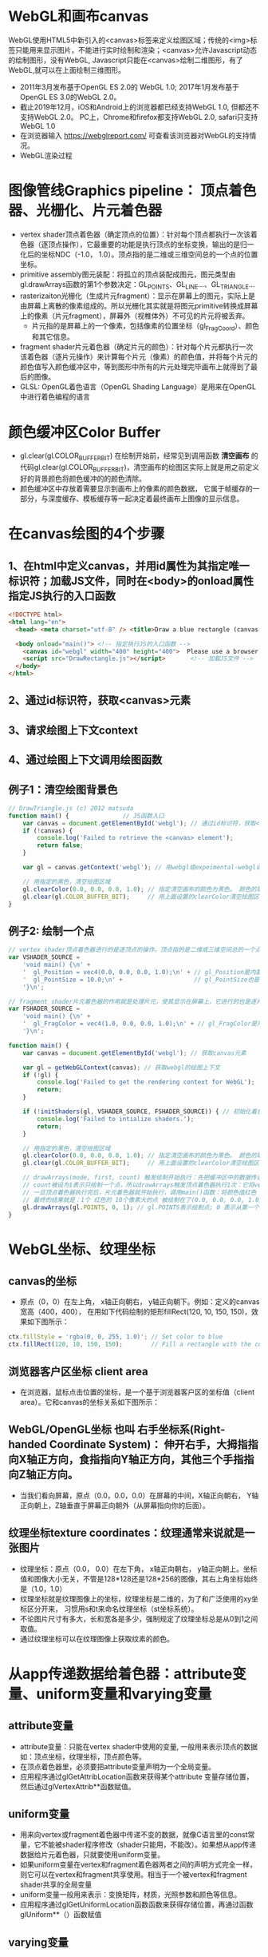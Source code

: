 * WebGL和画布canvas
WebGL使用HTML5中新引入的<canvas>标签来定义绘图区域；传统的<img>标签只能用来显示图片，不能进行实时绘制和渲染；<canvas>允许Javascript动态的绘制图形，没有WebGL, Javascript只能在<canvas>绘制二维图形，有了WebGL,就可以在上面绘制三维图形。
#+ATTR_latex: :width 800   #+ATTR_HTML: :width 800  #+ATTR_ORG: :width 800
[[file:webgl/webgl_opengl.png]]

- 2011年3月发布基于OpenGL ES 2.0的 WebGL 1.0;  2017年1月发布基于OpenGL ES 3.0的WebGL 2.0。
- 截止2019年12月，iOS和Android上的浏览器都已经支持WebGL 1.0, 但都还不支持WebGL 2.0。 PC上，Chrome和firefox都支持WebGL 2.0, safari只支持WebGL 1.0
- 在浏览器输入 https://webglreport.com/ 可查看该浏览器对WebGL的支持情况。
- WebGL渲染过程
#+ATTR_latex: :width 800   #+ATTR_HTML: :width 800  #+ATTR_ORG: :width 800
[[file:webgl/webgl_pipeline.png]]


* 图像管线Graphics pipeline： 顶点着色器、光栅化、片元着色器
- vertex shader顶点着色器（确定顶点的位置）：针对每个顶点都执行一次该着色器（逐顶点操作），它最重要的功能是执行顶点的坐标变换，输出的是归一化后的坐标NDC（-1.0， 1.0）。顶点指的是二维或三维空间总的一个点的位置坐标。
- primitive assembly图元装配：将孤立的顶点装配成图元，图元类型由gl.drawArrays函数的第1个参数决定：GL_POINTS、GL_LINE...、GL_TRIANGLE...
- rasterizaiton光栅化（生成片元fragment）：显示在屏幕上的图元，实际上是由屏幕上离散的像素组成的。所以光栅化其实就是将图元primitive转换成屏幕上的像素（片元fragment），屏幕外（视椎体外）不可见的片元将被丢弃。
  - 片元指的是屏幕上的一个像素，包括像素的位置坐标（gl_FragCoord）、颜色和其它信息。
- fragment shader片元着色器（确定片元的颜色）：针对每个片元都执行一次该着色器（逐片元操作）来计算每个片元（像素）的颜色值，并将每个片元的颜色值写入颜色缓冲区中，等到图形中所有的片元处理完毕画布上就得到了最后的图像。
- GLSL: OpenGL着色语言（OpenGL Shading Language）是用来在OpenGL中进行着色编程的语言
#+ATTR_latex: :width 800   #+ATTR_HTML: :width 800  #+ATTR_ORG: :width 800
[[file:webgl/webgl_pipeline2.png]]


* 颜色缓冲区Color Buffer
- gl.clear(gl.COLOR_BUFFER_BIT)  在绘制开始前，经常见到调用函数 *清空画布* 的代码gl.clear(gl.COLOR_BUFFER_BIT)，清空画布的绘图区实际上就是用之前定义好的背景颜色将颜色缓冲的的颜色清除。
- 颜色缓冲区中存放着需要显示到画布上的像素的颜色数据， 它属于帧缓存的一部分，与深度缓存、模板缓存等一起决定着最终画布上图像的显示信息。


* 在canvas绘图的4个步骤
** 1、在html中定义canvas，并用id属性为其指定唯一标识符；加载JS文件，同时在<body>的onload属性指定JS执行的入口函数
#+begin_src html
<!DOCTYPE html>
<html lang="en">
  <head> <meta charset="utf-8" /> <title>Draw a blue rectangle (canvas version)</title>  </head>

  <body onload="main()"> <!-- 指定执行JS的入口函数 -->
    <canvas id="webgl" width="400" height="400">  Please use a browser that supports "canvas" </canvas> <!-- 定义canvas，并用id属性为其指定唯一标识符, 也指定了画布的宽高； -->
    <script src="DrawRectangle.js"></script>       <!-- 加载JS文件 -->
  </body>
</html>
#+end_src

** 2、通过id标识符，获取<canvas>元素
** 3、请求绘图上下文context
** 4、通过绘图上下文调用绘图函数

** 例子1：清空绘图背景色

#+begin_src javascript
// DrawTriangle.js (c) 2012 matsuda
function main() {               // JS函数入口
    var canvas = document.getElementById('webgl'); // 通过id标识符，获取<canvas>元素
    if (!canvas) {
        console.log('Failed to retrieve the <canvas> element');
        return false;
    }

    var gl = canvas.getContext('webgl'); // 用webgl或expeimental-webgl请求WebGL绘图上下文。

    // 用指定的黑色，清空绘图区域
    gl.clearColor(0.0, 0.0, 0.0, 1.0); // 指定清空画布的颜色为黑色。 颜色的取值从0.0到1.0。前面3个参数分别是rgb的值。最后一个参数是透明度a，它的取值在0.0透明---到1.0不透明之间。
    gl.clear(gl.COLOR_BUFFER_BIT);     // 用上面设置的clearColor清空绘图区域。opengl有多个缓冲区：颜色缓冲区COLOR_BUFFER_BIT、深度缓冲区DEPTH_BUFFER_BIT、模版缓冲区STENCIL_BUFFER_BIT。清空绘图区域实际上是清空颜色缓冲区color buffer， 所以这里传递的参数是COLOR_BUFFER_BIT
}
#+end_src

** 例子2: 绘制一个点
#+begin_src javascript
// vertex shader顶点着色器进行的是逐顶点的操作。顶点指的是二维或三维空间总的一个点的位置坐标。
var VSHADER_SOURCE =
    'void main() {\n' +
    '  gl_Position = vec4(0.0, 0.0, 0.0, 1.0);\n' + // gl_Position是内置变量，用来表示一个顶点的位置坐标。
    '  gl_PointSize = 10.0;\n' +                    // gl_PointSize也是内置变量，用来表示点的大小： 这里把每个点设为10个像素的大小
    '}\n';

// fragment shader片元着色器的作用就是处理片元，使其显示在屏幕上，它进行的也是逐片元的操作。 片元指的是显示在屏幕上的一个像素，包括像素的位置、颜色和其它信息。
var FSHADER_SOURCE =
    'void main() {\n' +
    '  gl_FragColor = vec4(1.0, 0.0, 0.0, 1.0);\n' + // gl_FragColor是片元着色器唯一的内置变量，它控制这像素在屏幕上的最终颜色RGBA，这里设为红色
    '}\n';

function main() {
    var canvas = document.getElementById('webgl'); // 获取canvas元素

    var gl = getWebGLContext(canvas); // 获取webgl的绘图上下文
    if (!gl) {
        console.log('Failed to get the rendering context for WebGL');
        return;
    }

    if (!initShaders(gl, VSHADER_SOURCE, FSHADER_SOURCE)) { // 初始化着色器
        console.log('Failed to intialize shaders.');
        return;
    }

    // 用指定的黑色，清空绘图区域
    gl.clearColor(0.0, 0.0, 0.0, 1.0); // 指定清空画布的颜色为黑色。 颜色的取值从0.0到1.0。前面3个参数分别是rgb的值。最后一个参数是透明度a，它的取值在0.0透明---到1.0不透明之间。
    gl.clear(gl.COLOR_BUFFER_BIT);     // 用上面设置的clearColor清空绘图区域。opengl有多个缓冲区：颜色缓冲区COLOR_BUFFER_BIT、深度缓冲区DEPTH_BUFFER_BIT、模版缓冲区STENCIL_BUFFER_BIT。清空绘图区域实际上是清空颜色缓冲区color buffer， 所以这里传递的参数是COLOR_BUFFER_BIT

    // drawArrays(mode, first, count) 触发绘制开始执行：先把缓冲区中的数据传递给attribute|uniform|varying变量， 然后着色器开始执行。先逐顶点的执行顶点着色器vertex shader...再逐片元的执行片元着色器fragment shader。
    // count被设为1表示只绘制一个点，所以drawArrays触发顶点着色器执行1次：它将vec4(0.0, 0.0, 0.0, 1.0)赋值给gl_Position，将值10.0赋给gl_PointSize.
    // 一旦顶点着色器执行完后，片元着色器就开始执行，调用main()函数：将颜色值红色 vec4(1.0, 0.0, 0.0, 1.0)赋给gl_FragColor
    // 最终的结果就是：1个 红色的 10个像素大的点 被绘制在了(0.0, 0.0, 0.0, 1.0）处，也就是canvas的中间。
    gl.drawArrays(gl.POINTS, 0, 1); // gl.POINTS表示绘制点; 0 表示从第一个顶点开始绘制； 1 表示只有一个顶点，所以drawArrays触发顶点着色器执行1次
}
#+end_src


* WebGL坐标、纹理坐标
** canvas的坐标
- 原点（0，0）在左上角， x轴正向朝右， y轴正向朝下。例如：定义的canvas宽高（400，400）， 在用如下代码绘制的矩形fillRect(120, 10, 150, 150)，效果如下图所示：
#+begin_src javascript
ctx.fillStyle = 'rgba(0, 0, 255, 1.0)'; // Set color to blue
ctx.fillRect(120, 10, 150, 150);        // Fill a rectangle with the color
#+end_src
#+ATTR_latex: :width 300   #+ATTR_HTML: :width 300  #+ATTR_ORG: :width 300
[[file:webgl/canvas_coord.png]]

** 浏览器客户区坐标 client area
- 在浏览器，鼠标点击位置的坐标，是一个基于浏览器客户区的坐标值（client area）。它和canvas的坐标关系如下图所示：
#+ATTR_latex: :width 800   #+ATTR_HTML: :width 800  #+ATTR_ORG: :width 800
[[file:webgl/browser_coord.png]]

** WebGL/OpenGL坐标 也叫 右手坐标系(Right-handed Coordinate System)： 伸开右手，大拇指指向X轴正方向，食指指向Y轴正方向，其他三个手指指向Z轴正方向。
- 当我们看向屏幕，原点（0.0，0.0，0.0）在屏幕的中间，X轴正向朝右， Y轴正向朝上，Z轴垂直于屏幕正向朝外（从屏幕指向你的后面）。

#+ATTR_latex: :width 800   #+ATTR_HTML: :width 800  #+ATTR_ORG: :width 800
[[file:webgl/webgl_coord.png]]

** 纹理坐标texture coordinates：纹理通常来说就是一张图片
- 纹理坐标：原点（0.0， 0.0）在左下角，  x轴正向朝右， y轴正向朝上。坐标值和图像大小无关，不管是128*128还是128*256的图像，其右上角坐标始终是（1.0，1.0）
- 纹理坐标就是纹理图像上的坐标，纹理坐标是二维的，为了和广泛使用的xy坐标区分开来， 习惯用s和t来命名纹理坐标（st坐标系统）。
- 不论图片尺寸有多大，长和宽各是多少，强制规定了纹理坐标总是从0到1之间取值。
- 通过纹理坐标可以在纹理图像上获取纹素的颜色。

#+ATTR_latex: :width 400   #+ATTR_HTML: :width 400  #+ATTR_ORG: :width 400
[[file:webgl/texture_coord.png]]


* 从app传递数据给着色器：attribute变量、uniform变量和varying变量
** attribute变量
- attribute变量：只能在vertex shader中使用的变量, 一般用来表示顶点的数据如：顶点坐标，纹理坐标，顶点颜色等。
- 在顶点着色器里，必须要把attribute变量声明为一个全局变量。
- 应用程序通过glGetAttribLocation函数来获得某个attribute 变量存储位置， 然后通过glVertexAttrib**函数赋值。

** uniform变量
- 用来向vertex或fragment着色器中传递不变的数据，就像C语言里的const常量，它不能被shader程序修改（shader只能用，不能改）。如果想从app传递数据给片元着色器，只就要使用uniform变量。
- 如果uniform变量在vertex和fragment着色器两者之间的声明方式完全一样，则它可以在vertex和fragment共享使用。相当于一个被vertex和fragment shader共享的全局变量
- uniform变量一般用来表示：变换矩阵，材质，光照参数和颜色等信息。
- 应用程序通过glGetUniformLocation函数函数来获得存储位置，再通过函数glUniform**（）函数赋值

** varying变量
- varying变量：用来从顶点着色器向片元着色器传递数据。一般vertex shader修改varying变量的值，然后fragment shader使用该varying变量的值。只要varying变量在顶点着色器和片元着色器中的声明是一致的（类型和名字都要相同）就可以了。
- 应用程序不能访问或使用此变量。所以一般的做法是：应用程序先把数据传给顶点着色器的attribute变量， 然后attribute变量再把值传给varying变量， 最终fragmnet shader就可以使用varying 变量的值。

** 例子：绘制一个点， 用attribute变量，传递一个顶点坐标给顶点着色器
#+begin_src javascript
// Vertex shader program
var VSHADER_SOURCE =
    'attribute vec4 a_Position;\n' + // - attribute变量：被用来从app向顶点着色器传递数据。只有顶点着色器vertex shader能使用它，所以一般用来传递和顶点相关的数据。在顶点着色器里，必须把attribute变量声明为全局变量。

    'void main() {\n' +
    '  gl_Position = a_Position;\n' + // 通过attribute变量， 把顶底坐标值赋给 gl_Position。所以只要在app里动态调整attribute变量的值，就可以修改顶点着色器的坐标。
    '  gl_PointSize = 10.0;\n' +
    '}\n';

// Fragment shader program
var FSHADER_SOURCE =
    'void main() {\n' +
    '  gl_FragColor = vec4(1.0, 0.0, 0.0, 1.0);\n' +
    '}\n';

function main() {
    var canvas = document.getElementById('webgl');

    var gl = getWebGLContext(canvas);
    if (!gl) {
        console.log('Failed to get the rendering context for WebGL');
        return;
    }

    if (!initShaders(gl, VSHADER_SOURCE, FSHADER_SOURCE)) {
        console.log('Failed to intialize shaders.');
        return;
    }

    var a_Position = gl.getAttribLocation(gl.program, 'a_Position'); // 获取attribute变量的存储位置
    if (a_Position < 0) {
        console.log('Failed to get the storage location of a_Position');
        return;
    }

    gl.vertexAttrib3f(a_Position, 0.0, -0.5, 0.0); // 给顶点着色器的attribute变量赋值

    gl.clearColor(0.0, 0.0, 0.0, 1.0);
    gl.clear(gl.COLOR_BUFFER_BIT);     // 用上面设置的clearColor清空绘图区域。opengl有多个缓冲区：颜色缓冲区COLOR_BUFFER_BIT、深度缓冲区DEPTH_BUFFER_BIT、模版缓冲区STENCIL_BUFFER_BIT。清空绘图区域实际上是清空颜色缓冲区color

    gl.drawArrays(gl.POINTS, 0, 1);
}
#+end_src
** 例子： 在鼠标点击位置绘制点，使用attribute变量传递鼠标点击位置给顶点着色器；用uniform变量传递颜色给片元着色器
#+begin_src javascript
// Vertex shader program
var VSHADER_SOURCE =
    'attribute vec4 a_Position;\n' + //  声明attribute 变量
    'void main() {\n' +
    '  gl_Position = a_Position;\n' +
    '  gl_PointSize = 10.0;\n' +
    '}\n';

// Fragment shader program
var FSHADER_SOURCE =
    'precision mediump float;\n' +
    'uniform vec4 u_FragColor;\n' +  // 声明uniform变量。 顶点着色器才能使用attribute变量， 如果想从app传递数据给片元着色器，就要使用uniform变量。
    'void main() {\n' +
    '  gl_FragColor = u_FragColor;\n' +
    '}\n';

function main() {
    var canvas = document.getElementById('webgl');

    var gl = getWebGLContext(canvas);
    if (!gl) {
        console.log('Failed to get the rendering context for WebGL');
        return;
    }

    if (!initShaders(gl, VSHADER_SOURCE, FSHADER_SOURCE)) {
        console.log('Failed to intialize shaders.');
        return;
    }

    var a_Position = gl.getAttribLocation(gl.program, 'a_Position'); // 获取attribute变量的存储位置
    if (a_Position < 0) {
        console.log('Failed to get the storage location of a_Position');
        return;
    }

    var u_FragColor = gl.getUniformLocation(gl.program, 'u_FragColor'); // 获取uniform变量的存储位置
    if (!u_FragColor) {
        console.log('Failed to get the storage location of u_FragColor');
        return;
    }

    canvas.onmousedown = function(ev){ click(ev, gl, canvas, a_Position, u_FragColor) }; // 注册鼠标点击时的回调函数

    gl.clearColor(0.0, 0.0, 0.0, 1.0);

    gl.clear(gl.COLOR_BUFFER_BIT);     // 用上面设置的clearColor清空绘图区域。opengl有多个缓冲区：颜色缓冲区COLOR_BUFFER_BIT、深度缓冲区DEPTH_BUFFER_BIT、模版缓冲区STENCIL_BUFFER_BIT。清空绘图区域实际上是清空颜色缓冲区color
}

var g_points = [];  // 记录所有鼠标点击位置的坐标
var g_colors = [];  // The array to store the color of a point
function click(ev, gl, canvas, a_Position, u_FragColor) {
    var x = ev.clientX;   //  鼠标点击位置的坐标，是一个基于浏览器客户区的坐标值（client area）
    var y = ev.clientY;   //  下面还要做坐标转换：client area  --》 canvas坐标  --》 webgl的归一化设备坐标
    var rect = ev.target.getBoundingClientRect(); // 获取canvas的矩形区域

    // （x - rect.left）从浏览器客户区坐标转换成canvas坐标。  ((x - rect.left) - canvas.width/2) 获得把canvas的原点移到中心点的坐标。 再除以(canvas.width/2）完成归一化。
    x = ((x - rect.left) - canvas.width/2)/(canvas.width/2); // 把鼠标点击时的坐标转换为opengl的归一化坐标（-1.0，1.0）
    y = (canvas.height/2 - (y - rect.top))/(canvas.height/2); // (y - rect.top) 从浏览器客户区坐标转换成canvas坐标。 (canvas.height/2 - (y - rect.top))获得把canvas的原点移到中心点的坐标

    g_points.push([x, y]);                 // 要把鼠标每次点击的位置都记录下来（基于webgl的归一化的坐标）？而不是仅仅记录最近一次鼠标点击的位置。

    if (x >= 0.0 && y >= 0.0) {      // 不同的区域设置不同的颜色， 第一象限
        g_colors.push([1.0, 0.0, 0.0, 1.0]);  // Red
    } else if (x < 0.0 && y < 0.0) { // 第三象限
        g_colors.push([0.0, 1.0, 0.0, 1.0]);  // Green
    } else {                         // 其它
        g_colors.push([1.0, 1.0, 1.0, 1.0]);  // White
    }

    gl.clear(gl.COLOR_BUFFER_BIT); //  这行很重要。每次绘制完成之后，颜色缓冲区都会被重置，所以这里要明确的用我们自己设定的clear color来清空画布。

    var len = g_points.length;      // 绘制操作实际上是在颜色缓冲区color buffer中进行，绘制结束后系统将缓冲区中的内容显示在屏幕上，然后颜色缓冲区就会被重置，其中的内容会丢失
    for(var i = 0; i < len; i++) {  // 因此我们有必要将鼠标每次点击的位置都记录下来，鼠标每次点击之后，程序都重新绘制了所有的点，从第一次点击到最近的一次。
        var xy = g_points[i];         // 比如第1次点击鼠标，绘制第1个点；。。。 第3次点击鼠标，绘制第1、2和第3个点；以此类推
        var rgba = g_colors[i];

        gl.vertexAttrib3f(a_Position, xy[0], xy[1], 0.0); // 通过赋值给attribute变量， 把值传递给着色器
        gl.uniform4f(u_FragColor, rgba[0], rgba[1], rgba[2], rgba[3]); // 通过赋值给uniform变量，把颜色值传递给片元着色器的内置变量 u_FragColor
        gl.drawArrays(gl.POINTS, 0, 1);                                // 触发绘制
    }
}
#+end_src


* 缓冲对象buffer object
- 可以预先在缓冲对象中保存所有想要绘制的顶点数据，然后一次性将多个顶点数据的传给着色器，避免多次传输，提高效率。需要5个步骤：创建、绑定、填充、配置、激活

  1) 创建缓冲区对象 vertexBuffer = gl.createBuffer()
    
  2) 把缓冲区对象绑定到目标区域 gl.bindBuffer(gl.ARRAY_BUFFER | gl.ELEMENT_ARRAY_BUFFER, vertexBuffer)。
     - 目标区域gl.ARRAY_BUFFER表示缓冲区对象中包含的是顶点的数据。 gl.ELEMENT_ARRAY_BUFFER表示缓冲区对象中包含了顶点的索引值
       
  3) 向缓冲区对象写入数据 gl.bufferData(gl.ARRAY_BUFFER, vertices, gl.STATIC_DRAW) 将第2个参数vertices数组中的数据写入目标区域gl.ARRAY_BUFFER所对应的缓冲区（其实就是上一步绑定的缓冲区）
     - GL_STATIC_DRAW：表示该缓存区不会被修改； GL_DyNAMIC_DRAW：表示该缓存区会被周期性更改；GL_STREAM_DRAW：表示该缓存区会被频繁更改；

  4) 把缓冲区对象分配给attribute变量  gl.vertexAttribPointer(a_Position, 2, gl.FLOAT, false, 0, 0);
     1. 第1个参数location：指定attribute变量， 这里是a_Position
     2. 第2个参数size：每个顶点的分量个数（1到4）， 这里是2；
     3. 第3个参数type：分量的数据类型，这里是gl.FLOAT
     4. 第4个参数normalize：false数据不需要做归一化处理；
     5. 第5个参数stride: 指定相邻两个顶点间间隔的字节数，这里是0。0表示相邻两个顶点是紧密排列的，OpenGL将自动推算出stride的值。
        - stride是相对于一组属性来说的，而不是对于属性的每一个成分来说的。以具有3个分量的顶点属性为例，有x、y、z三个成分，将x、y、z看做一组，stride是每一组之间的步幅。
     6. 第6个参数offset：指定顶点在缓冲区起始位置的偏移量，这里是0
       
     - gl.vertexAttrib3f(a_Position, 0.0, -0.5, 0.0)  *一次只能向attribute变量传输1个顶点的数据* 顶点数据多时，要传输多次，效率低。
     - gl.vertexAttribPointer(a_Position, 2, gl.FLOAT, false, 0, 0) 可以 *一次性将整个缓冲区对象（多个顶点数据）传给着色器的attribute变量* , 效率高很多

  5) 激活attribute变量，使顶点着色器能够访问缓冲区的数据。 gl.enableVertexAttribArray(a_Position)
     - 注意：只有遇到函数调用gl.drawArrays(mode, first, count)才会真正开始触发把缓冲区的数据传递给着色器变量

- gl.drawArrays(mode, first, count) 触发绘制开始执行：先把缓冲区中的数据传递给attribute|uniform|varying变量， 然后着色器开始执行。先逐顶点的执行顶点着色器vertex shader...再逐片元的执行片元着色器fragment shader。


** 例子：绘制3个独立的点或一个三角形，使用缓冲区对象一次性把这3个顶点传给attribute变量
#+begin_src javascript
// Vertex shader program
var VSHADER_SOURCE =
    'attribute vec4 a_Position;\n' + // attribute 变量
    'void main() {\n' +
    '  gl_Position = a_Position;\n' +
    '  gl_PointSize = 10.0;\n' +
    '}\n';

// Fragment shader program
var FSHADER_SOURCE =
    'void main() {\n' +
    '  gl_FragColor = vec4(1.0, 0.0, 0.0, 1.0);\n' +
    '}\n';

function main() {
    var canvas = document.getElementById('webgl');

    var gl = getWebGLContext(canvas);
    if (!gl) {
        console.log('Failed to get the rendering context for WebGL');
        return;
    }

    if (!initShaders(gl, VSHADER_SOURCE, FSHADER_SOURCE)) {
        console.log('Failed to intialize shaders.');
        return;
    }

    // 使用缓冲对象向顶点着色器一次性传输多个（3个）顶点数据。
    var n = initVertexBuffers(gl); // 创建顶点缓冲对象
    if (n < 0) {
        console.log('Failed to set the positions of the vertices');
        return;
    }

    gl.clearColor(0, 0, 0, 1);
    gl.clear(gl.COLOR_BUFFER_BIT);

    // 遇到函数调用gl.drawArrays(mode, first, count)才会真正开始触发把缓冲区的数据传递给着色器变量
    gl.drawArrays(gl.POINTS, 0, n); // n的值是3，代表有3个顶点，所以虽然该函数仅调用了一次，但顶点着色器会被触发执行3次。
    // gl.drawArrays(gl.TRIANGLES, 0, n); // gl.TRIANGLES表示绘制三角形：从缓冲区第一个顶点开始，执行顶点着色器3次（n为3），用这3个点绘制出一个三角形。

}

// 使用缓冲对象向顶点着色器一次性传输多个（3个）顶点数据。
function initVertexBuffers(gl) {
    var vertices = new Float32Array([
        0.0, 0.5,   -0.5, -0.5,   0.5, -0.5
    ]);
    var n = 3; // 顶点的数量是 3个

    var vertexBuffer = gl.createBuffer(); // 创建缓冲区对象
    if (!vertexBuffer) {
        console.log('Failed to create the buffer object');
        return -1;
    }

    gl.bindBuffer(gl.ARRAY_BUFFER, vertexBuffer); // 绑定缓冲区对象到目标区域。目标区域gl.ARRAY_BUFFER表示缓冲区对象中包含的是顶点的数据。 gl.ELEMENT_ARRAY_BUFFER表示缓冲区对象中包含了顶点的索引值
    gl.bufferData(gl.ARRAY_BUFFER, vertices, gl.STATIC_DRAW); // 向缓冲区对象写入数据，将第2个参数vertices数组中的数据写入目标区域gl.ARRAY_BUFFER所对应的缓冲区（其实就是上一步绑定的缓冲区）

    var a_Position = gl.getAttribLocation(gl.program, 'a_Position'); // 获取attribute变量的存储位置
    if (a_Position < 0) {
        console.log('Failed to get the storage location of a_Position');
        return -1;
    }
    // gl.vertexAttrib3f(a_Position, 0.0, -0.5, 0.0)  *一次只能向attribute变量传输1个顶点的数据* 顶点数据多时，要传输多次，效率低。
    // gl.vertexAttribPointer(a_Position, 2, gl.FLOAT, false, 0, 0) 可以 *一次性将整个缓冲区对象（多个顶点数据）传给着色器的attribute变量* , 效率高很多
    // 本例stride的值是0，0表示相邻两个顶点是紧密排列的，OpenGL将自动算出stride的值。这里我们也可以直接手动改成8，因为2个float表示一个顶点的属性，2个float就是8个byte
    gl.vertexAttribPointer(a_Position, 2, gl.FLOAT, false, 0, 0); // 参数2表示每个顶点的分量个数（1到4）；false数据不需要做归一化处理；0表示相邻两个顶点是紧密排列的，OpenGL将自动算出stride的值。0指定顶点在缓冲区起始位置的偏移量。

    gl.enableVertexAttribArray(a_Position); // 激活attribute变量，使顶点着色器能够访问缓冲区的数据。

    return n;
}
#+end_src


* 函数详解glDrawArrays(GLenum mode, GLint first, GLsizei count) : 触发绘制开始执行》缓冲区数据传递给着色器变量》着色器执行绘制基本图元
- gl.drawArrays(mode, first, count) 触发绘制开始执行：先把缓冲区中的数据传递给attribute|uniform|varying变量， 然后着色器开始执行。先逐顶点的执行顶点着色器vertex shader...再逐片元的执行片元着色器fragment shader。
- WebGL可以绘制的3种基本图元是：点、线、三角形。其它的图形都是由这3种基本图元组成。

1. GLenum mode绘图模式：需要绘制的图元类型
   - GL_POINTS：将传入的顶点坐标作为单独的点绘制

   - GL_LINES：将传入的坐标作为单独线条绘制，ABCDEFG六个顶点，绘制AB、CD、EF三条线，如果点的个数是奇数，最后一个点将被忽略。
   - GL_LINE_STRIP条状/带状：将传入的顶点作为折线绘制，ABCD四个顶点，绘制AB、BC、CD三条线
   - GL_LINE_LOOP：将传入的顶点作为闭合折线绘制，ABCD四个顶点，绘制AB、BC、CD、DA四条线。

   - GL_TRIANGLES：将传入的顶点作为单独的三角形绘制，ABCDEF绘制ABC,DEF两个三角形
   - GL_TRIANGLE_STRIP：将传入的顶点作为三角条带绘制，ABCDEF绘制ABC,BCD,CDE,DEF四个三角形
   - GL_TRIANGLE_FAN扇形：将传入的顶点作为扇面绘制，ABCDEF绘制ABC、ACD、ADE、AEF四个三角形
2. GLint first：第一个顶点元素的索引
3. GLsizei count： 一共有多少个顶点

#+ATTR_latex: :width 800   #+ATTR_HTML: :width 800  #+ATTR_ORG: :width 800
[[file:webgl/drawarrays_mode.png]]


* 向量: 既有方向又有大小的量
- 向量表示的是方向，起始于何处并不会改变它的值，没有固定的起点，只要方向相同，大小相等，就认为两向量是相同的，但为了用数值坐标来表示向量，习惯将起始点放到原点（0，0，0）。下图可以看到向量v和w是相等的，尽管他们的起始点不同。
- 单位向量(Unit Vector)：它的长度是1，如果只关心方向不关心长度的时候，单位向量特别有用。比如，在计算光照模型时，我们往往需要得到顶点的法线方向和光源方向，此时我们不关心这些向量有多长
#+ATTR_latex: :width 250   #+ATTR_HTML: :width 250  #+ATTR_ORG: :width 250
[[file:webgl/vectors.png]]
** 向量与标量运算: +，-，·或÷，其中·是乘号。注意－和÷运算时不能颠倒（标量-/÷向量），因为颠倒的运算是没有定义的。
#+begin_quote
标量(Scalar)只是一个数字。当把一个向量加/减/乘/除一个标量，我们可以简单的把向量的每个分量分别和这个标量进行相应的运算。对于加法来说会像这样:
#+end_quote
#+ATTR_latex: :width 600   #+ATTR_HTML: :width 600  #+ATTR_ORG: :width 600
[[file:webgl/vector_add.png]]

** 向量间加减：对应位置的值可以组合而产生一个新向量
- 公式：u + v = < u.x , u.y  > + < v.x , v.y > = < u.x + v.x , u.y + v.y > 即将一个向量中的每一个分量加上另一个向量的对应分量
#+begin_quote
向量的加法满足平行四边形法则和三角形法则. 具体地，两个向量 a和b相加，得到的是另一个新向量. 这个新向量可以表示为a和b的起点重合后，以它们为邻边构成的平行四边形的一条对角线（以共同的起点为起点的那一条，见下图左）
或者表示为将 a的终点和 b的起点重合后，从a的起点指向 b的终点的这一新向量：
#+end_quote

#+ATTR_latex: :width 400   #+ATTR_HTML: :width 400  #+ATTR_ORG: :width 400
[[file:webgl/vector_add_vector.png]]

#+begin_quote
a-b：可以得到由b点前往a点的方向向量；具体是由减向量b的终点指向被减向量a终点得到的新向量。减法可以判断量物体之前的距离，同上得到新向量后，取向量模即是两点之间的距离
#+end_quote
#+ATTR_latex: :width 200   #+ATTR_HTML: :width 200  #+ATTR_ORG: :width 200
[[file:webgl/vector_sub_vector.png]]

** 向量间相乘： 分为点乘(Dot Product)v ⋅ k 和 叉乘(Cross Product)v × k
- 点乘v ⋅ k = |v||k|cosθ = cosθ  (如果v¯和k¯都是单位向量，它们的长度会等于1), 点乘的结果是一个标量，可以计算向量v和k之间的夹角θ
  - v ⋅ k = 0，两个向量正交 Orthogonal，  90度的余弦值是0
  - v ⋅ k = 1，两个向量平行 Parallel，0度的余弦值是1
  - v ⋅ k > 0, 方向基本相同，夹角在0°到90°之间
  - v ⋅ k < 0, 方向基本相反，夹角在90°到180°之间
- 叉乘v × k，在3D空间中有定义，它需要两个不平行向量作为输入，生成一个正交于两个输入向量的 *法向量* 。如果输入的两个向量也是正交的，那么叉乘之后将会产生3个互相正交的向量
#+ATTR_latex: :width 200   #+ATTR_HTML: :width 200  #+ATTR_ORG: :width 200
[[file:webgl/vectors_crossproduct.png]]

** 齐次坐标（Homogeneous coordinates）
- 在三维顶点坐标(x,y,z)引入一个新的分量w，得到向量(x,y,z,w)。向量的w分量也叫齐次坐标。
- 想要从齐次向量得到3D向量，我们可以把x、y和z坐标分别除以w坐标。我们通常不会注意这个问题，因为w分量通常是1.0。
  - 若w==1，则向量(x, y, z, 1)为空间中的点。
  - 若w==0，则向量(x, y, z, 0)为方向。 此时，这个向量就不能位移，”平移一个方向”是毫无意义的。
#+begin_quote
齐次坐标使得我们可以用同一个公式对点和方向作运算。它允许我们在3D向量上进行位移（如果没有w分量我们是不能位移向量的）
#+end_quote
** 分量的重组swizzling
- 向量的分量可以通过vec.x这种方式获取，这里x是指这个向量的第一个分量。你可以分别使用.x、.y、.z和.w来获取它们的第1、2、3、4个分量。GLSL也允许你对颜色使用rgba，或是对纹理坐标使用stpq访问相同的分量。
  - x, y, z, w:  顶点坐标的分量
  - r, g, b, a:  颜色分量
  - s, t, p, q   纹理坐标分量
- 分量重组swizzling：分量可以进行“任意搭配组合”去访问向量各个位置的数据，这也是它被称作swizzle的原因。
  #+begin_src javascript
vec4 v4 = vec4(1.0, 2.0, 3.0, 4.0);
float f;
f = v4.x; // 设f为 1.0
f = v4.w; // 设f为 4.0

vec2 v2;
v2 = v4.xy  // 设v2为（1.0， 2.0）
v2 = v4.yw  // 设v2为（2.0， 4.0）可以省略任意分量
v2 = v4.yy  // 设v2为（2.0， 2.0）可以重复任意分量
v2 = v4.wx  // 设v2为（4.0， 1.0）可以逆序
  #+end_src
- 分量重组swizzling也可以用在赋值表达式（=）的左值
  #+begin_src javascript
vec4 v4 = vec4(1.0, 2.0, 3.0, 4.0);
v4.xw = vec2(5.0, 6.0);  // v4 = (5.0, 2.0, 3.0, 6.0) x和w分量的值变了
  #+end_src


* 变换矩阵transformation matrix： 缩放、旋转、移动
#+begin_quote
- 矩阵乘法是不遵守交换律的，这意味着它们的顺序很重要。
- 当矩阵相乘时，在最右边的矩阵是第一个与向量相乘的，所以你应该从右向左读这个乘法。
- 缩旋移：在组合矩阵时，先进行缩放操作，然后是旋转，最后才是位移，否则它们会（消极地）互相影响。
#+end_quote
** 单位矩阵(Identity Matrix): 主对角线元素为1，其余元素为0, 可简记为I
#+ATTR_latex: :width 400   #+ATTR_HTML: :width 400  #+ATTR_ORG: :width 400
[[file:webgl/identity_matrix.png]]

** 旋转
- 在OpenGL的右手坐标系下，旋转规则是： 确定旋转轴后，右手握成拳头，拇指指向旋转轴的正方向，其余手指的弯曲方向即为旋转的正方向，跟手指弯曲方向一致的旋转记为正向，相反则为负向。
  - 例如： Z轴正旋转或者Z轴逆时针旋转，就是大拇指指向Z轴，其余手指弯曲的方向就是Z轴旋转正方向。这个正方向，其实是逆时针方向，所以一般规定逆时针为正就是这么来的，也就是说，旋转方向可以用旋转角度值的正负来表示。
  - 为了描述旋转（比如：绕Z轴，逆时针旋转了β角度），必须指明3个要素：
    - 旋转轴（图像将围绕旋转轴旋转）
    - 转转角度（图形旋转经过的角度）
    - 旋转方向（顺时针or逆时针）： 在调用旋转相关函数时，一般不会传入一个表示旋转方向的参数。因为我们如果旋转的角度是正值，那就是逆时针旋转，原因如上所述。

#+ATTR_latex: :width 300   #+ATTR_HTML: :width 300  #+ATTR_ORG: :width 300
[[file:webgl/z_rotation.png]]

** 平移
在顶点着色器中（而非片元着色器），逐顶点的对每个顶点坐标的分量（x，y，z）都加上一个常量（平移距离）。
如果齐次坐标的最后一个分量是1.0，那么它的前三个分量就可以表示一个点的三维坐标。
** 矩阵matrix
- 矩阵乘法不符合交换规律，也就是说 A ✖️ B 和 B ✖️ A 并不相等， 而且只有在矩阵的列数和矢量的行数相等时，才可以将两者相乘
- OpenGL API接受的矩阵要求是 *列主序* 。列主序是指以列为优先单位，在内存中逐列存储。 行主序是指以行为优先单位，在内存中逐行存储。
#+ATTR_latex: :width 800   #+ATTR_HTML: :width 800  #+ATTR_ORG: :width 800
[[file:webgl/column_order.png]]


   
* 纹理映射 texture mapping 又称纹理贴图： 纹理通常来说就是一张图片
- 纹理贴图： 就是将一张真实世界的图片（就像一张贴纸）贴到一个几何图形的表面上去，这样这个几何图形的表面看上去就是这张图片。 这张图片就是 *纹理texture* 或者叫 纹理图像。
- 纹理贴图的作用就是根据纹理图片，*为光栅化后的片元* 涂上合适的颜色。
- 纹素：组成纹理图像的像素又被称为 *纹素(texels, texture elements)*, 每一个纹素的颜色都是RGB或RGBA格式。
- Sampler取样：从纹理图像中获取纹素颜色的过程，即输入纹理坐标，返回颜色值。实际上，由于纹理像素也是有大小的，取样处的纹理坐标很可能不落在某个像素中心，所以取样通常并不是直接取纹理图像某个像素的颜色，而是通过附件的若干个像素共同计算而得。
- webgl通过 *纹理单元texture unit的机制来在同一个几何体平面上同时使用多个纹理*
#+ATTR_latex: :width 700   #+ATTR_HTML: :width 700  #+ATTR_ORG: :width 700
[[file:webgl/texel.png]]

** 例子：纹理坐标和顶点坐标映射
- 在本例中，我们绘制了一个最简单正方形，然后把同样是正方形的纹理图片贴在上面。正方形用了两个三角形来绘制，坐标和索引如下图所示，右侧显示的为纹理坐标：
#+ATTR_latex: :width 500   #+ATTR_HTML: :width 500  #+ATTR_ORG: :width 500
[[file:webgl/texture_sample_data.jpg]]

*** 例1：用整个纹理填充这个绘图区域：定义顶点数据和纹理坐标时，注意纹理坐标要与顶点一一对应
#+ATTR_latex: :width 500   #+ATTR_HTML: :width 500  #+ATTR_ORG: :width 500
[[file:webgl/texture_sample_full.png]]

*** 例2：用部分纹理填充这个绘图区域：注意纹理坐标要与顶点一一对应
- 修改一下上例中纹理坐标，只取部分纹理(左下角部分），看看有什么效果，顶点坐标不变，只是修改纹理坐标如下：
#+ATTR_latex: :width 500   #+ATTR_HTML: :width 500  #+ATTR_ORG: :width 500
[[file:webgl/texture_sample_part.png]]

*** 例3：纹理不足覆盖整个矩形，空白区域的水平&垂直填充
#+begin_src javascript
var verticesTexCoords = new Float32Array([
    // Vertex coordinate, Texture coordinate
    -0.5,  0.5,   -0.3, 1.7,
    -0.5, -0.5,   -0.3, -0.2,
    0.5,  0.5,   1.7, 1.7,
    0.5, -0.5,   1.7, -0.2
]);
#+end_src
- 由于纹理图像不足以覆盖整个矩形，所以你可以看到，在那些本该空白的区域（红色框框外），纹理又重复出现了。之所以会这样，是因为在本例子中，gl.TEXTURE_WRAP_S和gl.TEXTURE_WRAP_T使用的都是默认值gl.REPEAT
#+ATTR_latex: :width 650   #+ATTR_HTML: :width 650  #+ATTR_ORG: :width 650
[[file:webgl/texture_sample_blank.png]]

*** 例子4：通过纹理单元的机制在同一个几何体平面上同时使用多个纹理
#+begin_src javascript
// Vertex shader program
var VSHADER_SOURCE =
    'attribute vec4 a_Position;\n' +
    'attribute vec2 a_TexCoord;\n' +
    'varying vec2 v_TexCoord;\n' +
    'void main() {\n' +
    '  gl_Position = a_Position;\n' +
    '  v_TexCoord = a_TexCoord;\n' +
    '}\n';

// Fragment shader program
var FSHADER_SOURCE =
    '#ifdef GL_ES\n' +
    'precision mediump float;\n' +
    '#endif\n' +
    'uniform sampler2D u_Sampler0;\n' + // 在同一个几何体平面上同时使用多个纹理，所以这里定义了两个纹理采样器，采样器变量只能是uniform变量
    'uniform sampler2D u_Sampler1;\n' + // 有2种采样器类型：sampler2D类型对应gl.TEXTURE_2D； samplerCube类型对应gl.TEXTURE_CUBE_MAP
    'varying vec2 v_TexCoord;\n' +
    'void main() {\n' +
    '  vec4 color0 = texture2D(u_Sampler0, v_TexCoord);\n' + // 从两个纹理中取出纹素颜色
    '  vec4 color1 = texture2D(u_Sampler1, v_TexCoord);\n' + // 从纹理单元对应的采样器u_Sampler，和纹理坐标来获取纹素的颜色
    '  gl_FragColor = color0 * color1;\n' +  // 用两个纹素color0和color1来计算最终片元的颜色。有多种可能的方法，这里用颜色矢量的分量乘法
    '}\n';          // color0(r0,g0,b0,a0) * color1(r1,g1,b1,a1)  = color(r0*r1, g0*g1, b0*b1, a0*a1)

function main() {
    // Retrieve <canvas> element
    var canvas = document.getElementById('webgl');

    // Get the rendering context for WebGL
    var gl = getWebGLContext(canvas);
    if (!gl) {
        console.log('Failed to get the rendering context for WebGL');
        return;
    }

    // Initialize shaders
    if (!initShaders(gl, VSHADER_SOURCE, FSHADER_SOURCE)) {
        console.log('Failed to intialize shaders.');
        return;
    }

    // Set the vertex information
    var n = initVertexBuffers(gl);
    if (n < 0) {
        console.log('Failed to set the vertex information');
        return;
    }

    // Specify the color for clearing <canvas>
    gl.clearColor(0.0, 0.0, 0.0, 1.0);

    // Set texture
    if (!initTextures(gl, n)) {
        console.log('Failed to intialize the texture.');
        return;
    }
}

function initVertexBuffers(gl) {
    var verticesTexCoords = new Float32Array([
        // Vertex coordinate, Texture coordinate
        -0.5,  0.5,   0.0, 1.0,
        -0.5, -0.5,   0.0, 0.0,
        0.5,  0.5,   1.0, 1.0,
        0.5, -0.5,   1.0, 0.0,
    ]);
    var n = 4; // The number of vertices

    // Create a buffer object
    var vertexTexCoordBuffer = gl.createBuffer();
    if (!vertexTexCoordBuffer) {
        console.log('Failed to create the buffer object');
        return -1;
    }

    // Write the positions of vertices to a vertex shader
    gl.bindBuffer(gl.ARRAY_BUFFER, vertexTexCoordBuffer);
    gl.bufferData(gl.ARRAY_BUFFER, verticesTexCoords, gl.STATIC_DRAW);

    var FSIZE = verticesTexCoords.BYTES_PER_ELEMENT;
    //Get the storage location of a_Position, assign and enable buffer
    var a_Position = gl.getAttribLocation(gl.program, 'a_Position');
    if (a_Position < 0) {
        console.log('Failed to get the storage location of a_Position');
        return -1;
    }
    gl.vertexAttribPointer(a_Position, 2, gl.FLOAT, false, FSIZE * 4, 0);
    gl.enableVertexAttribArray(a_Position);  // Enable the assignment of the buffer object

    // Get the storage location of a_TexCoord
    var a_TexCoord = gl.getAttribLocation(gl.program, 'a_TexCoord');
    if (a_TexCoord < 0) {
        console.log('Failed to get the storage location of a_TexCoord');
        return -1;
    }
    gl.vertexAttribPointer(a_TexCoord, 2, gl.FLOAT, false, FSIZE * 4, FSIZE * 2);
    gl.enableVertexAttribArray(a_TexCoord);  // Enable the buffer assignment

    return n;
}

function initTextures(gl, n) {
    var texture0 = gl.createTexture(); // 创建两个纹理对象
    var texture1 = gl.createTexture();
    if (!texture0 || !texture1) {
        console.log('Failed to create the texture object');
        return false;
    }

    // Get the storage location of u_Sampler0 and u_Sampler1
    var u_Sampler0 = gl.getUniformLocation(gl.program, 'u_Sampler0');
    var u_Sampler1 = gl.getUniformLocation(gl.program, 'u_Sampler1');
    if (!u_Sampler0 || !u_Sampler1) {
        console.log('Failed to get the storage location of u_Sampler');
        return false;
    }

    var image0 = new Image();     // 使用两个纹理，所以这里创建两个Image对象
    var image1 = new Image();
    if (!image0 || !image1) {
        console.log('Failed to create the image object');
        return false;
    }
    // Register the event handler to be called when image loading is completed
    image0.onload = function(){ loadTexture(gl, n, texture0, u_Sampler0, image0, 0); }; // 最后一个参数0，表示纹理单元0
    image1.onload = function(){ loadTexture(gl, n, texture1, u_Sampler1, image1, 1); }; // 最后一个参数1，表示纹理单元1
    image0.src = '../resources/circle.gif'; // 加载两个纹理图像
    image1.src = '../resources/sky.jpg';

    return true;
}

// 因为纹理图像的加载时异步的，我们没法预测那个先完成，所以定义这两个变量来标记两个纹理单元是否已经就绪
var g_texUnit0 = false, g_texUnit1 = false;
function loadTexture(gl, n, texture, u_Sampler, image, texUnit) {
    gl.pixelStorei(gl.UNPACK_FLIP_Y_WEBGL, 1);// Flip the image's y-axis
    // Make the texture unit active
    if (texUnit == 0) {           // 检测纹理单元编号texUnit
        gl.activeTexture(gl.TEXTURE0); // 激活0号纹理单元，WebGL至少支持8个纹理单元
        g_texUnit0 = true;
    } else {
        gl.activeTexture(gl.TEXTURE1);  // 激活1号纹理单元，WebGL至少支持8个纹理单元
        g_texUnit1 = true;
    }
    // Bind the texture object to the target
    gl.bindTexture(gl.TEXTURE_2D, texture);

    // Set texture parameters
    gl.texParameteri(gl.TEXTURE_2D, gl.TEXTURE_MIN_FILTER, gl.LINEAR);
    // Set the image to texture
    gl.texImage2D(gl.TEXTURE_2D, 0, gl.RGBA, gl.RGBA, gl.UNSIGNED_BYTE, image);

    gl.uniform1i(u_Sampler, texUnit);  // 通过纹理编号，将纹理单元0传递给片元着色器

    gl.clear(gl.COLOR_BUFFER_BIT);

    if (g_texUnit0 && g_texUnit1) {           // 确认两个纹理已经就绪后，开始绘制
        gl.drawArrays(gl.TRIANGLE_STRIP, 0, n);   // Draw the rectangle
    }
}
#+end_src

   
** 纹理贴图步骤：需要顶点着色器和片元着色器配合：
- 首先在顶点着色器中将纹理坐标映射到顶点上。通过纹理图像的纹理坐标与几何体的顶点坐标间的映射关系，来确定将那些纹理图像贴上去。app传入顶点坐标和对应的纹理坐标
- 创建纹理对象：  var texture = gl.createTexture()
- 加载纹理图像
- 反转图片的y轴，让图片坐标和纹理坐标一致。WebGL的纹理坐标系统的t轴方向和PNG、JPG等图片格式的坐标系统的Y轴方向相反，所以要先将图片Y轴反转，让图片坐标和纹理坐标一致，方便我们映射坐标。 gl.pixelStorei(gl.UNPACK_FLIP_Y_WEBGL, 1)
  - gl.pixelStorei(pname, param)，  第一个参数pname有以下2个取值，第二个参数指定 0（false)或者非 0（true)整数。
    - gl.UNPACK_FLIP_Y_WEBGL 对图像进行Y轴反转， 默认为0（false）
    - glUNPACK_PREMULTIPLY_ALPHA_WEBGL 将图像RGB颜色值的每一个分量乘以A， 默认值为false
      #+ATTR_latex: :width 600   #+ATTR_HTML: :width 600  #+ATTR_ORG: :width 600
      [[file:webgl/flip_y_webgl.png]]
- 激活纹理单元    gl.activeTexture(gl.TEXTURE0)  激活0号纹理单元· webgl通过 *纹理单元texture unit的机制来在同一个几何体平面上同时使用多个纹理* 。
  - 每个纹理单元有一个单元编号（gl.TEXTURE0 。。。 gl.TEXTURE8），来管理一张纹理图像，即使只是用一张纹理贴图，也要为其指定一个纹理单元，默认至少支持8个纹理单元
  - 实际上，在webgl你没法直接操作纹理对象，必须通过将纹理对象绑定到纹理单元上，然后通过操作纹理单元来操作纹理对象；
- 把纹理对象绑定到目标区域  gl.bindTexture(gl.TEXTURE_2D, texture)   webgl支持两种纹理 gl.TEXTURE_2D 二维纹理;  gl.TEXTURE_CUBE_MAP 立方体纹理
- 配置纹理对象的参数，每次调用配置一个参数，为了配置多个参数可以调用多次 gl.texParameteri(gl.TEXTURE_2D, gl.TEXTURE_MIN_FILTER, gl.LINEAR) 默认每个纹理参数都有默认值，通常你可以不用手动显示的调用这个函数，使用默认值就可以。
- 把纹理图像分配给纹理对象  gl.texImage2D(gl.TEXTURE_2D, 0, gl.RGB, gl.RGB, gl.UNSIGNED_BYTE, image)  把jpg纹理图像gl.RGB颜色格式，分配给2D的纹理对象。
  - 纹理图像的颜色格式：如果是jpg就用用gl.RGB； 如果是PNG就要用gl.RGBA;  gl.UNSIGNED_BYTE 表示每个颜色分量占据1个字节
- 通过纹理编号，将纹理单元传递给片元着色器    gl.uniform1i(u_Sampler, 0);   将0号纹理传递给着色器中的取样器
- 在片元着色器，通过纹理采样器u_Sampler，和纹理坐标，从纹理图像中抽取纹理颜色，赋给当前片元  gl_FragColor = texture2D(u_Sampler, v_TexCoord)


** 配置纹理对象的参数gl.texParameteri(target, pname, param) ，将param的值赋给绑定到目标的纹理对象的pname参数上。默认每个纹理参数都有默认值，通常你可以不用手动显示的调用这个函数，使用默认值就可以。
- 第1个参数target： 指定纹理的类型，有两个值
  - gl.TEXTURE_2D二维纹理
  - gl.TEXTURE_CUBE_MAP立方体纹理
- 第2个参数pname：纹理参数的名字，决定了获取纹素颜色的方式；
  + 放大方法：gl.TEXTURE_MAG_FILTER，当绘制范围比纹理本身大时，如将16*16的纹理映射到32*32像素的空间时，纹理的尺寸不够，该参数决定了如何填充这些放大的空隙。默认值：gl.LINEAR
  + 缩小方法：gl.TEXTURE_MIN_FILTER，当的绘制范围比纹理本身小时，如将32*32的纹理映射到16*16像素的空间时，纹理的尺寸比需要的大了，需要剔除纹理图像中的部分像素。该参数决定了剔除的方法。默认：gl.NEAREST_MIPMAP_LINEAR
  + 水平填充方法：gl.TEXTURE_WRAP_S，如何对纹理图像左侧或者右侧的区域进行填充；默认值：gl.REPEAT
  + 垂直填充方法：gl.TEXTURE_WRAP_T，如何对纹理图像上方和下方的区域进行填充；默认值：gl.REPEAT
- 第3个参数param：是纹理参数的值：
  - 可以赋给 gl.TEXTURE_MAG_FILTER 和 gl.TEXTURE_MIN_FILTER 的值有2个
    1. gl.NEAREST: 使用原纹理上距离映射后像素中心最近的那个像素的颜色值，作为新像素的值。
    2. gl.LINEAR: 使用距离新像素中心最近的四个像素的颜色值的加权平均，作为新像素的值（和gl.NEAREST相比，该方法图像质量更好，但也会有较大的开销。）
  - 可以赋给 gl.TEXTURE_WRAP_S 和 gl.TEXTURE_WRAP_T 的值3个：
    1. gl.REPEAT: 平铺式的重复纹理
    2. gl.MIRRORED_REPEAT: 纹理镜像重复填充
    3. gl.CLAMP_TO_EDGE: 使用纹理边缘的像素填充




** 例子：纹理贴图
#+begin_src javascript 
// 纹理贴图需要顶点着色器和片元着色器的配合：首先在顶点着色器中提供纹理坐标和顶点，将纹理对应匹配到顶点上
var VSHADER_SOURCE =
    'attribute vec4 a_Position;\n' + // 接收从app传递过来的顶点坐标
    'attribute vec2 a_TexCoord;\n' + // 接收从app传递过来的纹理坐标
    'varying vec2 v_TexCoord;\n' +   // 通过varying 变量，把接收到的纹理坐标传递给片元着色器
    'void main() {\n' +
    '  gl_Position = a_Position;\n' +
    '  v_TexCoord = a_TexCoord;\n' +
    '}\n';

// 在片元着色器中，根据每个片元的纹理坐标从纹理图像中抽取纹理颜色，赋给当前片元
var FSHADER_SOURCE =
    '#ifdef GL_ES\n' +
    'precision mediump float;\n' +
    '#endif\n' +
    'uniform sampler2D u_Sampler;\n' + // 获取纹素颜色的取样器：即输入纹理坐标，返回颜色值。 有2中采样器类型：sampler2D类型对应gl.TEXTURE_2D； samplerCube类型对应gl.TEXTURE_CUBE_MAP。 采样器变量只能是uniform变量
    'varying vec2 v_TexCoord;\n' + // 声明同名同类型的varying变量，接收从顶点着色器传递过来的纹理坐标。
    'void main() {\n' +
    '  gl_FragColor = texture2D(u_Sampler, v_TexCoord);\n' + // 从纹理单元对应的采样器u_Sampler，和纹理坐标来获取纹素的颜色
    '}\n';

function main() {
    var canvas = document.getElementById('webgl');

    var gl = getWebGLContext(canvas);
    if (!gl) {
        console.log('Failed to get the rendering context for WebGL');
        return;
    }

    if (!initShaders(gl, VSHADER_SOURCE, FSHADER_SOURCE)) {
        console.log('Failed to intialize shaders.');
        return;
    }

    var n = initVertexBuffers(gl);
    if (n < 0) {
        console.log('Failed to set the vertex information');
        return;
    }

    gl.clearColor(0.0, 0.0, 0.0, 1.0);

    // Set texture
    if (!initTextures(gl, n)) {
        console.log('Failed to intialize the texture.');
        return;
    }
}

// 纹理贴图需要顶点着色器和片元着色器的配合：首先在顶点着色器中提供纹理坐标和顶点，将纹理对应匹配到顶点上
function initVertexBuffers(gl) {
    var verticesTexCoords = new Float32Array([
        -0.5,  0.5,   0.0, 1.0,  // 成对的记录每个顶点的顶点坐标和纹理坐标，将纹理坐标映射到顶点上。前两个是顶点坐标，后两个是纹理坐标
        -0.5, -0.5,   0.0, 0.0,
        0.5,  0.5,   1.0, 1.0,
        0.5, -0.5,   1.0, 0.0,
    ]);
    var n = 4; // 有4个顶点

    var vertexTexCoordBuffer = gl.createBuffer();
    if (!vertexTexCoordBuffer) {
        console.log('Failed to create the buffer object');
        return -1;
    }
    gl.bindBuffer(gl.ARRAY_BUFFER, vertexTexCoordBuffer);
    gl.bufferData(gl.ARRAY_BUFFER, verticesTexCoords, gl.STATIC_DRAW);   // 把顶点坐标、纹理坐标写入缓冲区对象

    var FSIZE = verticesTexCoords.BYTES_PER_ELEMENT;
    var a_Position = gl.getAttribLocation(gl.program, 'a_Position');
    if (a_Position < 0) {
        console.log('Failed to get the storage location of a_Position');
        return -1;
    }
    gl.vertexAttribPointer(a_Position, 2, gl.FLOAT, false, FSIZE * 4, 0); // 把顶点坐标分配给a_Position并激活
    gl.enableVertexAttribArray(a_Position);

    var a_TexCoord = gl.getAttribLocation(gl.program, 'a_TexCoord');
    if (a_TexCoord < 0) {
        console.log('Failed to get the storage location of a_TexCoord');
        return -1;
    }
    gl.vertexAttribPointer(a_TexCoord, 2, gl.FLOAT, false, FSIZE * 4, FSIZE * 2);//把纹理坐标分配给a_TextCoord并激活。
    gl.enableVertexAttribArray(a_TexCoord);

    return n;
}

// 加载纹理图像
function initTextures(gl, n) {
    var texture = gl.createTexture();   // 创建纹理对象
    if (!texture) {
        console.log('Failed to create the texture object');
        return false;
    }

    var u_Sampler = gl.getUniformLocation(gl.program, 'u_Sampler'); // 获取u_Sampler的存储位置
    if (!u_Sampler) {
        console.log('Failed to get the storage location of u_Sampler');
        return false;
    }
    var image = new Image();  // 创建一个Image
    if (!image) {
        console.log('Failed to create the image object');
        return false;
    }
    image.onload = function(){ loadTexture(gl, n, texture, u_Sampler, image); }; // 注册当浏览器加载完图像后的回调函数
    image.src = '../resources/sky.jpg'; // 让浏览器开始加载纹理图片

    return true;
}

// 浏览器加载完图像后的回调函数，配置纹理
function loadTexture(gl, n, texture, u_Sampler, image) {
    gl.pixelStorei(gl.UNPACK_FLIP_Y_WEBGL, 1); // 反转纹理图像的y轴：Flip the image's y axis
    gl.activeTexture(gl.TEXTURE0); // 激活0号纹理单元，WebGL至少支持8个纹理单元
    gl.bindTexture(gl.TEXTURE_2D, texture); // 把纹理对象绑定到目标区域，webgl支持两种纹理 gl.TEXTURE_2D 二维纹理;  gl.TEXTURE_CUBE_MAP 立方体纹理

    gl.texParameteri(gl.TEXTURE_2D, gl.TEXTURE_MIN_FILTER, gl.LINEAR); // 配置纹理参数
    gl.texImage2D(gl.TEXTURE_2D, 0, gl.RGB, gl.RGB, gl.UNSIGNED_BYTE, image); // 把jpg纹理图像image（gl.RGB颜色格式），分配给2D的纹理对象。

    gl.uniform1i(u_Sampler, 0);   // 通过纹理编号，将纹理单元0传递给片元着色器， 取样器接收的是纹理编号。

    gl.clear(gl.COLOR_BUFFER_BIT);   // Clear <canvas>

    gl.drawArrays(gl.TRIANGLE_STRIP, 0, n); // Draw the rectangle
}
#+end_src


* 投影矩阵projection matrix、视锥体frustum、裁剪坐标clipping coordinates
- 视锥体（frustum），它包含六个平面（近平面、远平面、上平面、下平面、右平面和左平面）
- 裁剪坐标（clipping coordinates）：位于这个视锥体以外的顶点都会被剪裁掉，所得的坐标结果成为裁剪坐标（clipping coordinates）
- 视锥体的形状决定了3D到2D的投影类型，如果近平面和远平面尺寸一致，那么物体上的顶点不论远近都以统一的方式投影在屏幕上，这就是正交投影orthographic projection。否则就是透视投影perspective projection。简单来说，正交投影没有近大远小的效果，而透视投影则有。
